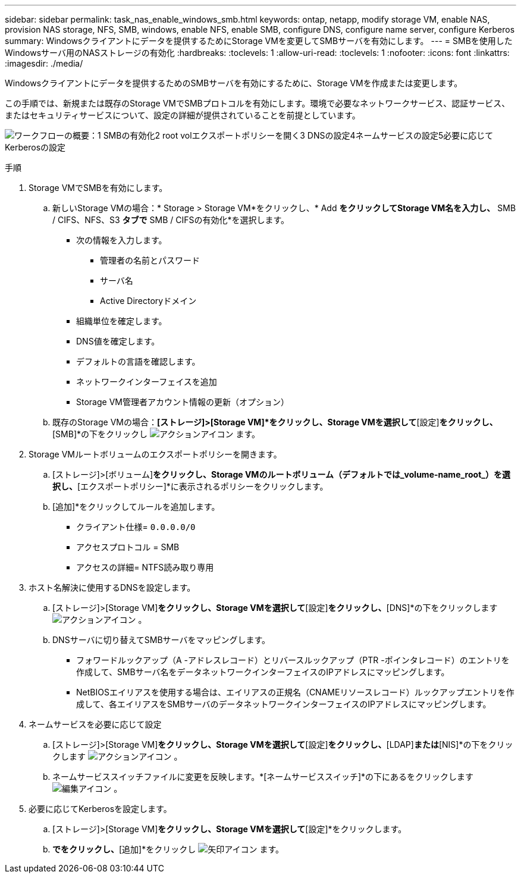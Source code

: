 ---
sidebar: sidebar 
permalink: task_nas_enable_windows_smb.html 
keywords: ontap, netapp, modify storage VM, enable NAS, provision NAS storage, NFS, SMB, windows, enable NFS, enable SMB, configure DNS, configure name server, configure Kerberos 
summary: Windowsクライアントにデータを提供するためにStorage VMを変更してSMBサーバを有効にします。 
---
= SMBを使用したWindowsサーバ用のNASストレージの有効化
:hardbreaks:
:toclevels: 1
:allow-uri-read: 
:toclevels: 1
:nofooter: 
:icons: font
:linkattrs: 
:imagesdir: ./media/


[role="lead"]
Windowsクライアントにデータを提供するためのSMBサーバを有効にするために、Storage VMを作成または変更します。

この手順では、新規または既存のStorage VMでSMBプロトコルを有効にします。環境で必要なネットワークサービス、認証サービス、またはセキュリティサービスについて、設定の詳細が提供されていることを前提としています。

image:workflow_nas_enable_windows_smb.gif["ワークフローの概要：1 SMBの有効化2 root volエクスポートポリシーを開く3 DNSの設定4ネームサービスの設定5必要に応じてKerberosの設定"]

.手順
. Storage VMでSMBを有効にします。
+
.. 新しいStorage VMの場合：* Storage > Storage VM*をクリックし、* Add *をクリックしてStorage VM名を入力し、* SMB / CIFS、NFS、S3 *タブで* SMB / CIFSの有効化*を選択します。
+
*** 次の情報を入力します。
+
**** 管理者の名前とパスワード
**** サーバ名
**** Active Directoryドメイン


*** 組織単位を確定します。
*** DNS値を確定します。
*** デフォルトの言語を確認します。
*** ネットワークインターフェイスを追加
*** Storage VM管理者アカウント情報の更新（オプション）


.. 既存のStorage VMの場合：*[ストレージ]>[Storage VM]*をクリックし、Storage VMを選択して*[設定]*をクリックし、*[SMB]*の下をクリックし image:icon_gear.gif["アクションアイコン"] ます。


. Storage VMルートボリュームのエクスポートポリシーを開きます。
+
.. [ストレージ]>[ボリューム]*をクリックし、Storage VMのルートボリューム（デフォルトでは_volume-name_root_）を選択し、*[エクスポートポリシー]*に表示されるポリシーをクリックします。
.. [追加]*をクリックしてルールを追加します。
+
*** クライアント仕様= `0.0.0.0/0`
*** アクセスプロトコル = SMB
*** アクセスの詳細= NTFS読み取り専用




. ホスト名解決に使用するDNSを設定します。
+
.. [ストレージ]>[Storage VM]*をクリックし、Storage VMを選択して*[設定]*をクリックし、*[DNS]*の下をクリックします image:icon_gear.gif["アクションアイコン"] 。
.. DNSサーバに切り替えてSMBサーバをマッピングします。
+
*** フォワードルックアップ（A -アドレスレコード）とリバースルックアップ（PTR -ポインタレコード）のエントリを作成して、SMBサーバ名をデータネットワークインターフェイスのIPアドレスにマッピングします。
*** NetBIOSエイリアスを使用する場合は、エイリアスの正規名（CNAMEリソースレコード）ルックアップエントリを作成して、各エイリアスをSMBサーバのデータネットワークインターフェイスのIPアドレスにマッピングします。




. ネームサービスを必要に応じて設定
+
.. [ストレージ]>[Storage VM]*をクリックし、Storage VMを選択して*[設定]*をクリックし、*[LDAP]*または*[NIS]*の下をクリックします image:icon_gear.gif["アクションアイコン"] 。
.. ネームサービススイッチファイルに変更を反映します。*[ネームサービススイッチ]*の下にあるをクリックします image:icon_pencil.gif["編集アイコン"] 。


. 必要に応じてKerberosを設定します。
+
.. [ストレージ]>[Storage VM]*をクリックし、Storage VMを選択して*[設定]*をクリックします。
.. [Kerberos]*でをクリックし、*[追加]*をクリックし image:icon_arrow.gif["矢印アイコン"] ます。



